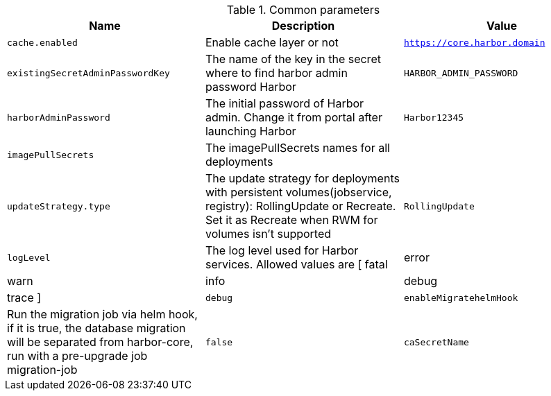 .Common parameters
[options="header"]
|===
|Name |Description |Value
|`cache.enabled` |Enable cache layer or not |`https://core.harbor.domain`
|`existingSecretAdminPasswordKey` |The name of the key in the secret where to find harbor admin password Harbor |`HARBOR_ADMIN_PASSWORD`
|`harborAdminPassword` |The initial password of Harbor admin. Change it from portal after launching Harbor |`Harbor12345`
|`imagePullSecrets` |The imagePullSecrets names for all deployments |
|`updateStrategy.type` |The update strategy for deployments with persistent volumes(jobservice, registry): RollingUpdate or Recreate. Set it as Recreate when RWM for volumes isn't supported |`RollingUpdate`
|`logLevel` |The log level used for Harbor services. Allowed values are [ fatal | error | warn | info | debug | trace ] |`debug`
|`enableMigratehelmHook` |Run the migration job via helm hook, if it is true, the database migration will be separated from harbor-core, run with a pre-upgrade job migration-job |`false`
|`caSecretName` |The name of the secret which contains key named ca.crt. |
|===
